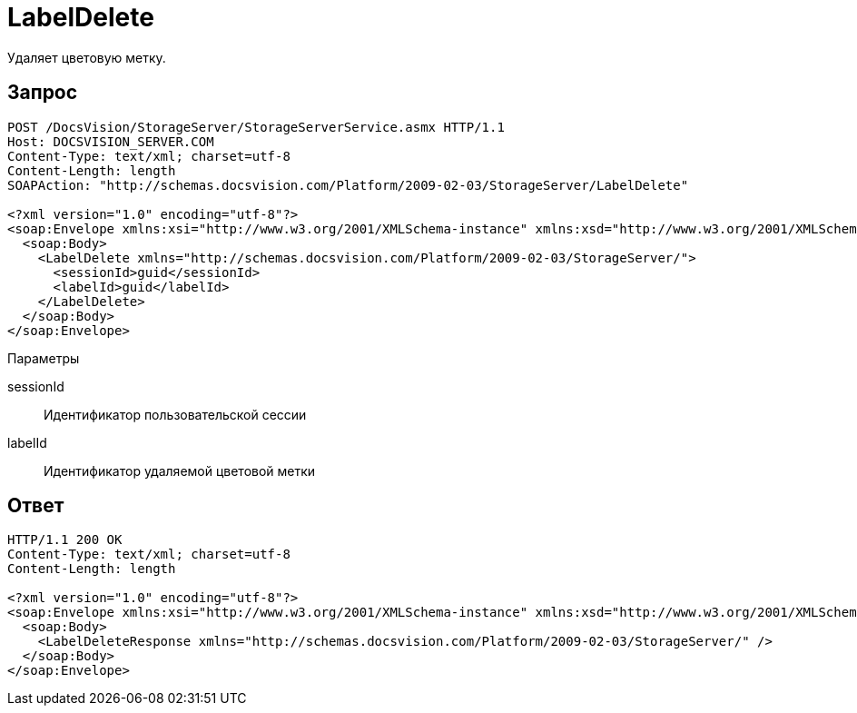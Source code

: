 = LabelDelete

Удаляет цветовую метку.

== Запрос

[source,pre,codeblock]
----
POST /DocsVision/StorageServer/StorageServerService.asmx HTTP/1.1
Host: DOCSVISION_SERVER.COM
Content-Type: text/xml; charset=utf-8
Content-Length: length
SOAPAction: "http://schemas.docsvision.com/Platform/2009-02-03/StorageServer/LabelDelete"

<?xml version="1.0" encoding="utf-8"?>
<soap:Envelope xmlns:xsi="http://www.w3.org/2001/XMLSchema-instance" xmlns:xsd="http://www.w3.org/2001/XMLSchema" xmlns:soap="http://schemas.xmlsoap.org/soap/envelope/">
  <soap:Body>
    <LabelDelete xmlns="http://schemas.docsvision.com/Platform/2009-02-03/StorageServer/">
      <sessionId>guid</sessionId>
      <labelId>guid</labelId>
    </LabelDelete>
  </soap:Body>
</soap:Envelope>
----

Параметры

sessionId::
Идентификатор пользовательской сессии
labelId::
Идентификатор удаляемой цветовой метки

== Ответ

[source,pre,codeblock]
----
HTTP/1.1 200 OK
Content-Type: text/xml; charset=utf-8
Content-Length: length

<?xml version="1.0" encoding="utf-8"?>
<soap:Envelope xmlns:xsi="http://www.w3.org/2001/XMLSchema-instance" xmlns:xsd="http://www.w3.org/2001/XMLSchema" xmlns:soap="http://schemas.xmlsoap.org/soap/envelope/">
  <soap:Body>
    <LabelDeleteResponse xmlns="http://schemas.docsvision.com/Platform/2009-02-03/StorageServer/" />
  </soap:Body>
</soap:Envelope>
----
